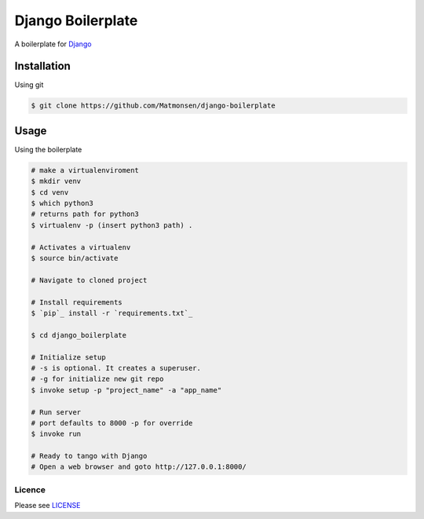 ##################
Django Boilerplate
##################

A boilerplate for `Django`_


Installation
------------


Using git


.. code-block:: bash

    $ git clone https://github.com/Matmonsen/django-boilerplate




Usage
-----


Using the boilerplate

.. code-block:: bash

    # make a virtualenviroment
    $ mkdir venv
    $ cd venv
    $ which python3
    # returns path for python3
    $ virtualenv -p (insert python3 path) .

    # Activates a virtualenv
    $ source bin/activate

    # Navigate to cloned project

    # Install requirements
    $ `pip`_ install -r `requirements.txt`_

    $ cd django_boilerplate

    # Initialize setup
    # -s is optional. It creates a superuser.
    # -g for initialize new git repo
    $ invoke setup -p "project_name" -a "app_name"

    # Run server
    # port defaults to 8000 -p for override
    $ invoke run

    # Ready to tango with Django
    # Open a web browser and goto http://127.0.0.1:8000/


-------
Licence
-------

Please see `LICENSE`_

.. _LICENSE: https://github.com/Matmonsen/django-boilerplate/blob/master/LICENSE.rst
.. _requirements.txt: https://github.com/Matmonsen/django-boilerplate/blob/master/requirements.txt
.. _pip: http://www.pip-installer.org/en/latest/index.html
.. _Django: https://www.djangoproject.com/



